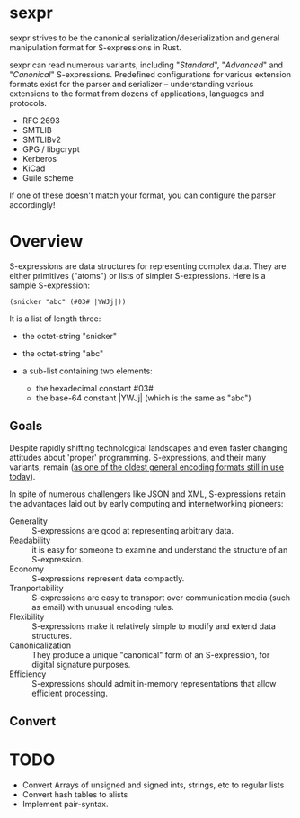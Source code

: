 * sexpr
  sexpr strives to be the canonical serialization/deserialization and general
  manipulation format for S-expressions in Rust.

  sexpr can read numerous variants, including "/Standard/", "/Advanced/" and
  "/Canonical/" S-expressions. Predefined configurations for various extension
  formats exist for the parser and serializer -- understanding various
  extensions to the format from dozens of applications, languages and protocols.
  
  - RFC 2693
  - SMTLIB
  - SMTLIBv2
  - GPG / libgcrypt
  - Kerberos
  - KiCad
  - Guile scheme

  If one of these doesn't match your format, you can configure the parser
  accordingly!

* Overview
  S-expressions are data structures for representing complex data. They are
  either primitives ("atoms") or lists of simpler S-expressions. Here is a
  sample S-expression:

  ~(snicker "abc" (#03# |YWJj|))~

  It is a list of length three: 

  - the octet-string "snicker"

  - the octet-string "abc"

  - a sub-list containing two elements:
    - the hexadecimal constant #03#
    - the base-64 constant |YWJj| (which is the same as "abc")
  
** Goals
   Despite rapidly shifting technological landscapes and even faster changing
   attitudes about 'proper' programming. S-expressions, and their many variants,
   remain ([[http://www-formal.stanford.edu/jmc/recursive/recursive.html][as one of the oldest general encoding formats still in use today]]).

   In spite of numerous challengers like JSON and XML, S-expressions retain the
   advantages laid out by early computing and internetworking pioneers:
 
   - Generality :: S-expressions are good at representing arbitrary data.
   - Readability :: it is easy for someone to examine and understand the structure of an S-expression.
   - Economy :: S-expressions represent data compactly.
   - Tranportability :: S-expressions are easy to transport over communication media (such as email) with unusual encoding rules.
   - Flexibility :: S-expressions make it relatively simple to modify and extend data structures.
   - Canonicalization ::  They produce a unique "canonical" form of an S-expression, for digital signature purposes.
   - Efficiency :: S-expressions should admit in-memory representations that allow efficient processing.   
  
** Convert 
* TODO
  - Convert Arrays of unsigned and signed ints, strings, etc to regular lists
  - Convert hash tables to alists
  - Implement pair-syntax.

